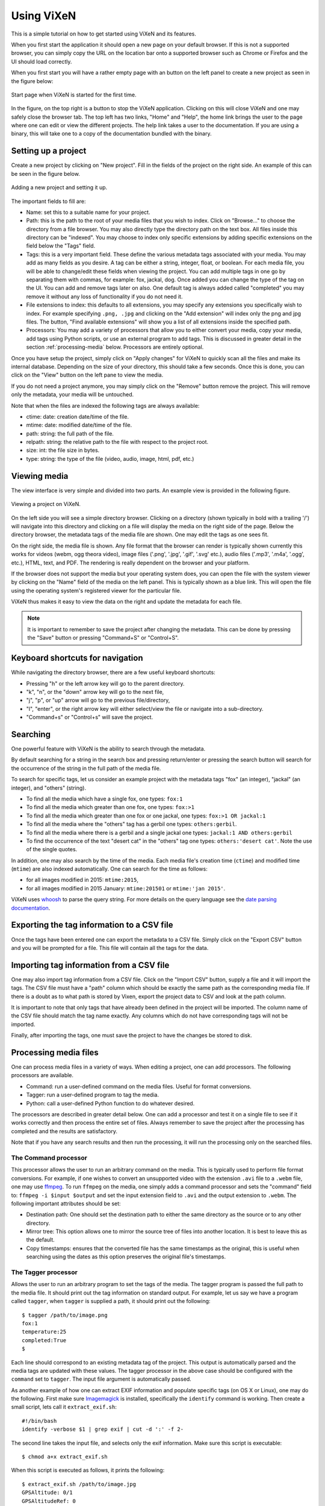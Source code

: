 .. _using-vixen:

=============
Using ViXeN
=============

This is a simple tutorial on how to get started using ViXeN and its features.

When you first start the application it should open a new page on your default
browser. If this is not a supported browser, you can simply copy the URL on
the location bar onto a supported browser such as Chrome or Firefox and the UI
should load correctly.

When you first start you will have a rather empty page with an button on the
left panel to create a new project as seen in the figure below:

.. figure:: images/start.png
   :align: center

   Start page when ViXeN is started for the first time.

In the figure, on the top right is a button to stop the ViXeN application.
Clicking on this will close ViXeN and one may safely close the browser tab.
The top left has two links, "Home" and "Help", the home link brings the user
to the page where one can edit or view the different projects. The help link
takes a user to the documentation. If you are using a binary, this will take
one to a copy of the documentation bundled with the binary.



Setting up a project
--------------------

Create a new project by clicking on "New project". Fill in the fields of the
project on the right side. An example of this can be seen in the figure below.

.. figure:: images/new_project.png
   :align: center

   Adding a new project and setting it up.


The important fields to fill are:

- Name: set this to a suitable name for your project.

- Path: this is the path to the root of your media files that you wish to
  index. Click on "Browse..." to choose the directory from a file browser. You
  may also directly type the directory path on the text box. All files inside
  this directory can be "indexed". You may choose to index only specific
  extensions by adding specific extensions on the field below the "Tags" field.

- Tags: this is a very important field. These define the various metadata tags
  associated with your media. You may add as many fields as you desire. A tag
  can be either a string, integer, float, or boolean. For each media file, you
  will be able to change/edit these fields when viewing the project. You can
  add multiple tags in one go by separating them with commas, for example:
  fox, jackal, dog. Once added you can change the type of the tag on the UI.
  You can add and remove tags later on also. One default tag is always added
  called "completed" you may remove it without any loss of functionality if
  you do not need it.

- File extensions to index: this defaults to all extensions, you may specify
  any extensions you specifically wish to index. For example specifying
  ``.png, .jpg`` and clicking on the "Add extension" will index only the png
  and jpg files. The button, "Find available extensions" will show you a list
  of all extensions inside the specified path.

- Processors: You may add a variety of processors that allow you to either
  convert your media, copy your media, add tags using Python scripts, or use
  an external program to add tags. This is discussed in greater detail in the
  section :ref:`processing-media` below.  Processors are entirely optional.

Once you have setup the project, simply click on "Apply changes" for ViXeN to
quickly scan all the files and make its internal database. Depending on the
size of your directory, this should take a few seconds. Once this is done, you
can click on the "View" button on the left pane to view the media.

If you do not need a project anymore, you may simply click on the "Remove"
button remove the project. This will remove only the metadata, your media will
be untouched.

Note that when the files are indexed the following tags are always available:

- ctime: date: creation date/time of the file.
- mtime: date: modified date/time of the file.
- path: string: the full path of the file.
- relpath: string: the relative path to the file with respect to the project root.
- size: int: the file size in bytes.
- type: string: the type of the file (video, audio, image, html, pdf, etc.)


Viewing media
--------------

The view interface is very simple and divided into two parts. An example view
is provided in the following figure.

.. figure:: images/view_media.jpg
   :align: center

   Viewing a project on ViXeN.

On the left side you will see a simple directory browser. Clicking on a
directory (shown typically in bold with a trailing '/') will navigate into
this directory and clicking on a file will display the media on the right side
of the page. Below the directory browser, the metadata tags of the media file
are shown. One may edit the tags as one sees fit.

On the right side, the media file is shown. Any file format that the browser
can render is typically shown currently this works for videos (webm, ogg
theora video), image files ('.png', '.jpg', '.gif', '.svg' etc.), audio files
('.mp3', '.m4a', '.ogg', etc.), HTML, text, and PDF. The rendering is really
dependent on the browser and your platform.

If the browser does not support the media but your operating system does, you
can open the file with the system viewer by clicking on the "Name" field of
the media on the left panel. This is typically shown as a blue link. This will
open the file using the operating system's registered viewer for the
particular file.

ViXeN thus makes it easy to view the data on the right and update the metadata
for each file.

.. note::

   It is important to remember to save the project after changing the
   metadata. This can be done by pressing the "Save" button or pressing
   "Command+S" or "Control+S".


Keyboard shortcuts for navigation
----------------------------------

While navigating the directory browser, there are a few useful keyboard
shortcuts:

- Pressing "h" or the left arrow key will go to the parent directory.
- "k", "n", or the "down" arrow key will go to the next file,
- "j", "p", or "up" arrow will go to the previous file/directory,
- "l", "enter", or the right arrow key will either select/view the file or
  navigate into a sub-directory.
- "Command+s" or "Control+s" will save the project.


Searching
-----------

One powerful feature with ViXeN is the ability to search through the metadata.

By default searching for a string in the search box and pressing return/enter
or pressing the search button will search for the occurrence of the string in
the full path of the media file.

To search for specific tags, let us consider an example project with the
metadata tags "fox" (an integer), "jackal" (an integer), and "others"
(string).

- To find all the media which have a single fox, one types: ``fox:1``
- To find all the media which greater than one fox, one types: ``fox:>1``
- To find all the media which greater than one fox or one jackal, one types:
  ``fox:>1 OR jackal:1``
- To find all the media where the "others" tag has a gerbil one types:
  ``others:gerbil``.
- To find all the media where there is a gerbil and a single jackal one types:
  ``jackal:1 AND others:gerbil``
- To find the occurrence of the text "desert cat" in the "others" tag one
  types: ``others:'desert cat'``. Note the use of the single quotes.

In addition, one may also search by the time of the media. Each media file's
creation time (``ctime``) and modified time (``mtime``) are also indexed
automatically.  One can search for the time as follows:

- for all images modified in 2015: ``mtime:2015``,
- for all images modified in 2015 January: ``mtime:201501`` or ``mtime:'jan
  2015'``.

ViXeN uses whoosh_ to parse the query string. For more details on the query
language see the `date parsing documentation
<https://whoosh.readthedocs.io/en/latest/dates.html>`_.


.. _whoosh: http://whoosh.readthedocs.io



Exporting the tag information to a CSV file
--------------------------------------------

Once the tags have been entered one can export the metadata to a CSV file.
Simply click on the "Export CSV" button and you will be prompted for a file.
This file will contain all the tags for the data.


Importing tag information from a CSV file
------------------------------------------

One may also import tag information from a CSV file. Click on the "Import CSV"
button, supply a file and it will import the tags. The CSV file must have a
"path" column which should be exactly the same path as the corresponding media
file. If there is a doubt as to what path is stored by Vixen, export the
project data to CSV and look at the path column.

It is important to note that only tags that have already been defined in the
project will be imported. The column name of the CSV file should match the tag
name exactly. Any columns which do not have corresponding tags will not be
imported.

Finally, after importing the tags, one must save the project to have the
changes be stored to disk.


.. _processing-media:

Processing media files
----------------------

One can process media files in a variety of ways. When editing a project, one
can add processors.  The following processors are available.

- Command: run a user-defined command on the media files. Useful for format
  conversions.
- Tagger: run a user-defined program to tag the media.
- Python: call a user-defined Python function to do whatever desired.

The processors are described in greater detail below. One can add a processor
and test it on a single file to see if it works correctly and then process the
entire set of files. Always remember to save the project after the processing
has completed and the results are satisfactory.

Note that if you have any search results and then run the processing, it will
run the processing only on the searched files.


The Command processor
~~~~~~~~~~~~~~~~~~~~~~

This processor allows the user to run an arbitrary command on the media. This
is typically used to perform file format conversions. For example, if one
wishes to convert an unsupported video with the extension ``.avi`` file to a
``.webm`` file, one may use ffmpeg_. To run ``ffmpeg`` on the media, one
simply adds a command processor and sets the "command" field to: ``ffmpeg -i
$input $output`` and set the input extension field to ``.avi`` and the output
extension to ``.webm``. The following important attributes should be set:

- Destination path: One should set the destination path to either the same
  directory as the source or to any other directory.
- Mirror tree: This option allows one to mirror the source tree of files
  into another location. It is best to leave this as the default.
- Copy timestamps: ensures that the converted file has the same timestamps
  as the original, this is useful when searching using the dates as this
  option preserves the original file's timestamps.


The Tagger processor
~~~~~~~~~~~~~~~~~~~~

Allows the user to run an arbitrary program to set the tags of the media. The
tagger program is passed the full path to the media file. It should print out
the tag information on standard output. For example, let us say we have a
program called ``tagger``, when ``tagger`` is supplied a path, it should print
out the following::

    $ tagger /path/to/image.png
    fox:1
    temperature:25
    completed:True
    $

Each line should correspond to an existing metadata tag of the project. This
output is automatically parsed and the media tags are updated with these
values. The tagger processor in the above case should be configured with the
``command`` set to ``tagger``. The input file argument is automatically
passed.

As another example of how one can extract EXIF information and populate
specific tags (on OS X or Linux), one may do the following. First make sure
Imagemagick_ is installed, specifically the ``identify`` command is working.
Then create a small script, lets call it ``extract_exif.sh``::

    #!/bin/bash
    identify -verbose $1 | grep exif | cut -d ':' -f 2-

The second line takes the input file, and selects only the exif information.
Make sure this script is executable::

    $ chmod a+x extract_exif.sh

When this script is executed as follows, it prints the following::

  $ extract_exif.sh /path/to/image.jpg
  GPSAltitude: 0/1
  GPSAltitudeRef: 0
  GPSDateStamp: 2012:07:27
  GPSInfo: 356
  GPSLatitude: 12/1, 56/1, 3333/100
  GPSLatitudeRef: N
  GPSLongitude: 77/1, 35/1, 5106/100
  GPSLongitudeRef: E
  [...]

One can add a tagger processor and set the command to the full path of this
script. Now when one runs the processing, if you have defined any of the tags,
for example if a tag called ``GPSDateStamp``, ``GPSLatitude``, and
``GPSLongitude``, then those fields will be extracted and saved in your
metadata. This allows you to save only fields that are relevant to your work.

The tagger can be implemented in R or Python for example. In case this is a
Python script one may wish to set the command to ``/path/to/python
script.py``. ViXeN will simply pass the file to this script at the end.

The tagger processor can be more complicated than this and do a lot more but
this should give you an idea of the power of this approach.


.. _Imagemagick: https://www.imagemagick.org/


The Python processor
~~~~~~~~~~~~~~~~~~~~

This processor allows the user to run arbitrary Python code to set the media
tags. This requires knowledge of Python and the ViXeN API but is relatively
simple. A simple example is provided below to illustrate the ideas. Let us
assume that the following example code is typed into the text box::

    import os.path
    def process(relpath, media, dest):
        media.tags['parent'] = os.path.dirname(media.path)
        media.tags['comment'] = '%s bytes' % media.size
        media.tags['completed'] = True

The function is passed three arguments. The ``relpath`` is the relative path
to the media file. The ``media`` instance is the actual media object
associated with the media file. The media object has a ``path`` attribute, it
also has a ``tags`` attribute which is a dictionary with the keys as the tags
for the media. Thus, ``media.tags['parent']`` is the ``parent`` tag.
``media.size`` is the size of the file in bytes. The above example is a
trivial one, one can write arbitrary Python code to process the tags or run
external programs if desired. This processor does require reasonable knowledge
of Python programming. What it does do is provide a powerful mechanism for
scripting the metadata using Python.


.. _ffmpeg: http://ffmpeg.org
